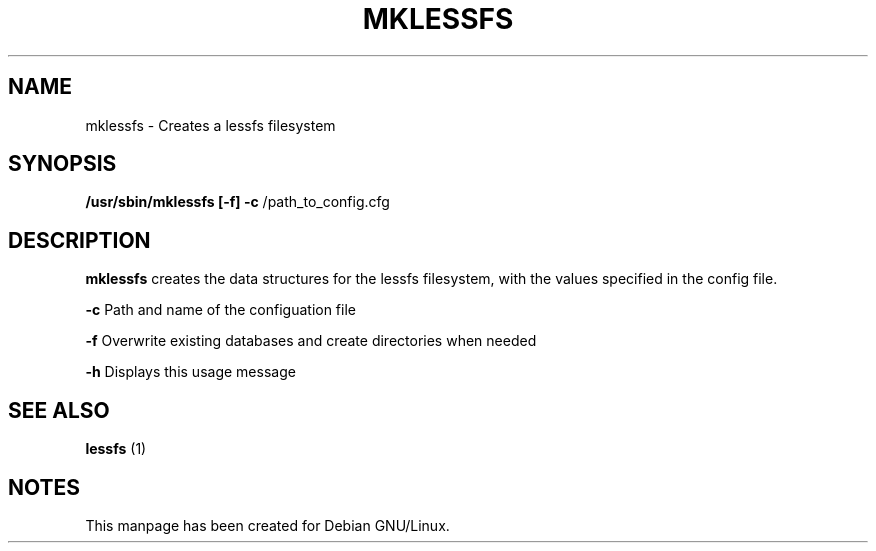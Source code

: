 .TH MKLESSFS "8" "September 2011" "mklessfs" "Maintenance Commands"
.SH NAME
mklessfs \- Creates a lessfs filesystem
.SH SYNOPSIS
.B /usr/sbin/mklessfs [\-f] \fB\-c\fR /path_to_config.cfg
.SH DESCRIPTION
.B mklessfs
creates the data structures for the lessfs filesystem, with the values specified in the config file.

\fB\-c\fR Path and name of the configuation file

\fB\-f\fR Overwrite existing databases and create directories when needed

\fB\-h\fR Displays this usage message
.SH "SEE ALSO"
.B lessfs
(1)
.SH "NOTES"
This manpage has been created for Debian GNU/Linux.
